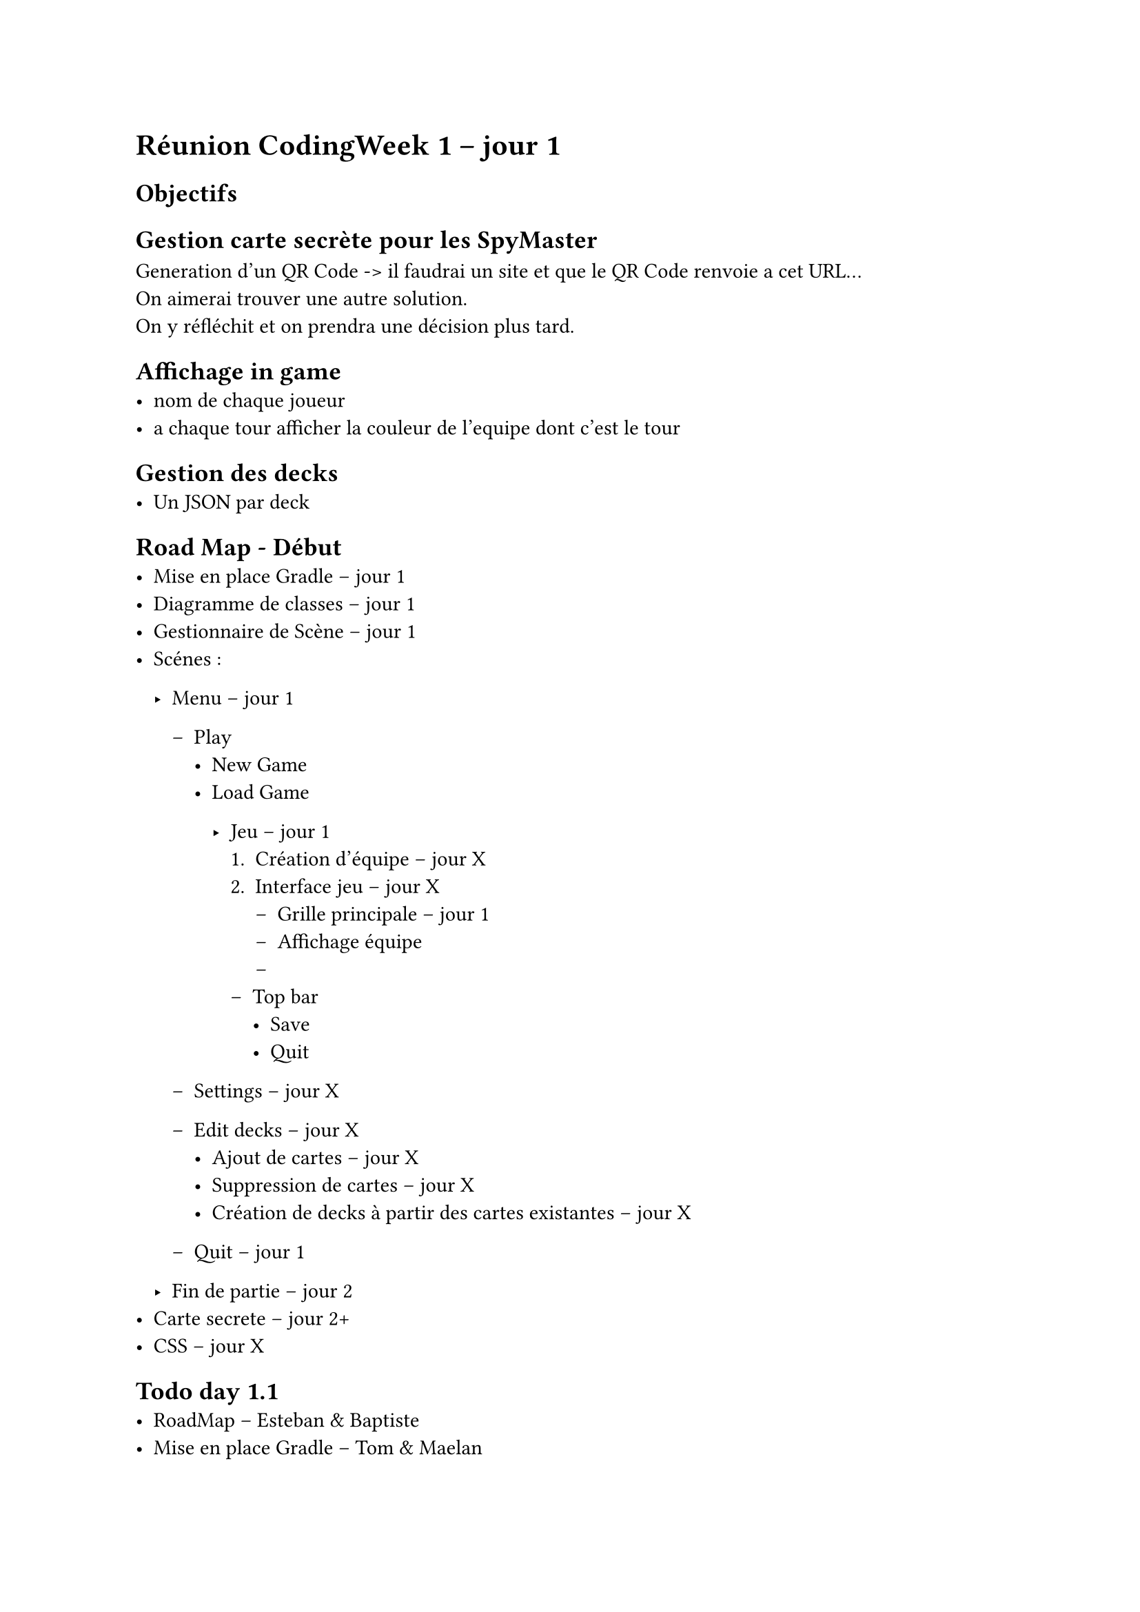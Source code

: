 = Réunion CodingWeek 1 -- jour 1
== Objectifs

== Gestion carte secrète pour les SpyMaster
Generation d'un QR Code -> il faudrai un site et que le QR Code renvoie a cet URL... \
On aimerai trouver une autre solution. \
On y réfléchit et on prendra une décision plus tard.

== Affichage in game
- nom de chaque joueur 
- a chaque tour afficher la couleur de l'equipe dont c'est le tour

== Gestion des decks
- Un JSON par deck


== Road Map - Début 
- Mise en place Gradle -- jour 1
- Diagramme de classes -- jour 1
- Gestionnaire de Scène -- jour 1
- Scénes :
  - Menu -- jour 1
    - Play
      - New Game
      - Load Game

        - Jeu -- jour 1
          + Création d'équipe -- jour X
          + Interface jeu -- jour X
            - Grille principale -- jour 1
            - Affichage équipe
            - 
          - Top bar
            - Save
            - Quit

    - Settings -- jour X
    - Edit decks -- jour X
      - Ajout de cartes -- jour X
      - Suppression de cartes -- jour X
      - Création de decks à partir des cartes existantes -- jour X
    - Quit -- jour 1 

  - Fin de partie -- jour 2
- Carte secrete -- jour 2+
- CSS -- jour X


== Todo day 1.1
- RoadMap -- Esteban & Baptiste
- Mise en place Gradle -- Tom & Maelan
- Diagramme de classes -- Esteban & Baptiste & Tom & Maelan
- Gestionnaire de Scène -- Esteban (Déjà fait en partie)
- Menu principal -- Baptiste
- Menu Play -- Baptiste
- Jeu : display de la grille -- Esteban